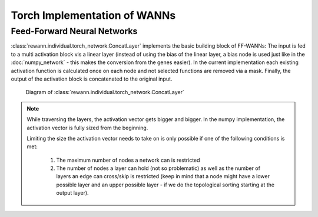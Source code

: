 Torch Implementation of WANNs
=============================

Feed-Forward Neural Networks
----------------------------

:class:`rewann.individual.torch_network.ConcatLayer` implements the basic building block of FF-WANNs: The input is fed to a multi activation block vis a linear layer (instead of using the bias of the linear layer, a bias node is used just like in the :doc:`numpy_network` - this makes the conversion from the genes easier). In the current implementation each existing activation function is calculated once on each node and not selected functions are removed via a mask. Finally, the output of the activation block is concatenated to the original input.


.. figure:: _static/figure_concat_layer.svg
   :height: 300pt
   :alt: diagram of a concat layer

   Diagram of :class:`rewann.individual.torch_network.ConcatLayer`

.. note::

  While traversing the layers, the activation vector gets bigger and bigger. In the numpy implementation, the activation vector is fully sized from the beginning.

  Limiting the size the activation vector needs to take on is only possible if one of the following conditions is met:

    1. The maximum number of nodes a network can is restricted
    2. The number of nodes a layer can hold (not so problematic) as well as the number of layers an edge can cross/skip is restricted (keep in mind that a node might have a lower possible layer and an upper possible layer - if we do the topological sorting starting at the output layer).
